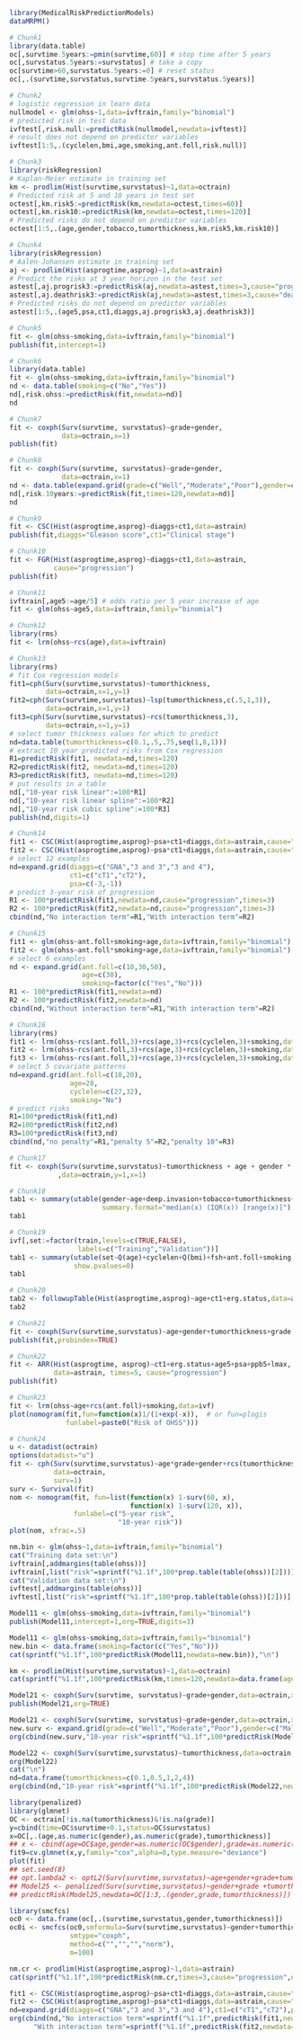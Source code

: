 #+superman-export-target: rmd/html

#+BEGIN_SRC R :results output raw  :exports code  :eval (never-plain-export) :session *R* :cache no
library(MedicalRiskPredictionModels)
dataMRPM()
#+END_SRC

# Chunk: 1-------
#+BEGIN_SRC R  :results output raw  :exports both  :eval (never-plain-export) :session *R* :cache yes  :eval never
# Chunk1
library(data.table)
oc[,survtime.5years:=pmin(survtime,60)] # stop time after 5 years
oc[,survstatus.5years:=survstatus] # take a copy 
oc[survtime>60,survstatus.5years:=0] # reset status
oc[,.(survtime,survstatus,survtime.5years,survstatus.5years)]
#+END_SRC

# Chunk: 2-------
#+BEGIN_SRC R  :results output raw  :exports code  :eval (never-plain-export) :session *R* :cache yes  
# Chunk2
# logistic regression in learn data
nullmodel <- glm(ohss~1,data=ivftrain,family="binomial") 
# predicted risk in test data
ivftest[,risk.null:=predictRisk(nullmodel,newdata=ivftest)]
# result does not depend on predictor variables
ivftest[1:5,.(cyclelen,bmi,age,smoking,ant.foll,risk.null)]
#+END_SRC

# Chunk: 3-------
#+BEGIN_SRC R  :results output raw  :exports code  :eval (never-plain-export) :session *R* :cache yes  
# Chunk3
library(riskRegression)
# Kaplan-Meier estimate in training set
km <- prodlim(Hist(survtime,survstatus)~1,data=octrain)
# Predicted risk at 5 and 10 years in test set
octest[,km.risk5:=predictRisk(km,newdata=octest,times=60)]
octest[,km.risk10:=predictRisk(km,newdata=octest,times=120)]
# Predicted risks do not depend on predictor variables
octest[1:5,.(age,gender,tobacco,tumorthickness,km.risk5,km.risk10)]
#+END_SRC

# Chunk: 4-------
#+BEGIN_SRC R  :results output raw  :exports code  :eval (never-plain-export) :session *R* :cache yes  
# Chunk4
library(riskRegression)
# Aalen-Johansen estimate in training set
aj <- prodlim(Hist(asprogtime,asprog)~1,data=astrain)
# Predict the risks at 3 year horizon in the test set
astest[,aj.progrisk3:=predictRisk(aj,newdata=astest,times=3,cause="progression")]
astest[,aj.deathrisk3:=predictRisk(aj,newdata=astest,times=3,cause="death")]
# Predicted risks do not depend on predictor variables
astest[1:5,.(age5,psa,ct1,diaggs,aj.progrisk3,aj.deathrisk3)]
#+END_SRC

# Chunk: 5-------
#+BEGIN_SRC R :exports code :eval (never-plain-export) :results output   :session *R* :cache yes 
# Chunk5
fit <- glm(ohss~smoking,data=ivftrain,family="binomial")
publish(fit,intercept=1)
#+END_SRC

# Chunk: 6-------
#+BEGIN_SRC R  :results output raw  :exports code  :eval (never-plain-export) :session *R* :cache yes  
# Chunk6
library(data.table)
fit <- glm(ohss~smoking,data=ivftrain,family="binomial")
nd <- data.table(smoking=c("No","Yes"))
nd[,risk.ohss:=predictRisk(fit,newdata=nd)]
nd
#+END_SRC

# Chunk: 7-------
#+BEGIN_SRC R  :results output raw  :exports both  :eval (never-plain-export) :session *R* :cache yes  
# Chunk7
fit <- coxph(Surv(survtime, survstatus)~grade+gender,
             data=octrain,x=1)
publish(fit)
#+END_SRC

# Chunk: 8-------
#+BEGIN_SRC R  :results output raw  :exports code  :eval (never-plain-export) :session *R* :cache yes  
# Chunk8
fit <- coxph(Surv(survtime, survstatus)~grade+gender,
             data=octrain,x=1)
nd <- data.table(expand.grid(grade=c("Well","Moderate","Poor"),gender=c("Male","Female")))
nd[,risk.10years:=predictRisk(fit,times=120,newdata=nd)]
nd
#+END_SRC

# Chunk: 9-------
#+BEGIN_SRC R  :results output raw  :exports code  :eval (never-plain-export) :session *R* :cache yes  
# Chunk9
fit <- CSC(Hist(asprogtime,asprog)~diaggs+ct1,data=astrain)
publish(fit,diaggs="Gleason score",ct1="Clinical stage")
#+END_SRC

# Chunk: 10-------
#+BEGIN_SRC R :exports both :eval (never-plain-export) :results output raw drawer  :session *R* :cache yes 
# Chunk10
fit <- FGR(Hist(asprogtime,asprog)~diaggs+ct1,data=astrain,
           cause="progression")
publish(fit)
#+END_SRC

# Chunk: 11-------
#+BEGIN_SRC R  :results output raw  :exports code  :eval (never-plain-export) :session *R* :cache yes  
# Chunk11
ivftrain[,age5:=age/5] # odds ratio per 5 year increase of age
fit <- glm(ohss~age5,data=ivftrain,family="binomial")
#+END_SRC

# Chunk: 12-------
#+BEGIN_SRC R  :results output raw  :exports code  :eval (never-plain-export) :session *R* :cache yes  
# Chunk12
library(rms)
fit <- lrm(ohss~rcs(age),data=ivftrain)
#+END_SRC

# Chunk: 13-------
#+BEGIN_SRC R  :results output raw  :exports code  :eval (never-plain-export) :session *R* :cache yes  
# Chunk13
library(rms)
# fit Cox regression models
fit1=cph(Surv(survtime,survstatus)~tumorthickness,
         data=octrain,x=1,y=1)
fit2=cph(Surv(survtime,survstatus)~lsp(tumorthickness,c(.5,1,3)),
         data=octrain,x=1,y=1)
fit3=cph(Surv(survtime,survstatus)~rcs(tumorthickness,3),
         data=octrain,x=1,y=1)
# select tumor thickness values for which to predict
nd=data.table(tumorthickness=c(0.1,.5,.75,seq(1,8,1)))
# extract 10 year predicted risks from Cox regression
R1=predictRisk(fit1, newdata=nd,times=120)
R2=predictRisk(fit2, newdata=nd,times=120)
R3=predictRisk(fit3, newdata=nd,times=120)
# put results in a table
nd[,"10-year risk linear":=100*R1]
nd[,"10-year risk linear spline":=100*R2]
nd[,"10-year risk cubic spline":=100*R3]
publish(nd,digits=1)
#+END_SRC

# Chunk: 14-------
#+BEGIN_SRC R  :results output raw  :exports code  :eval (never-plain-export) :session *R* :cache yes  
# Chunk14
fit1 <- CSC(Hist(asprogtime,asprog)~psa+ct1+diaggs,data=astrain,cause="progression")
fit2 <- CSC(Hist(asprogtime,asprog)~psa*ct1+diaggs,data=astrain,cause="progression")
# select 12 examples
nd=expand.grid(diaggs=c("GNA","3 and 3","3 and 4"),
               ct1=c("cT1","cT2"),
               psa=c(-3,-1))
# predict 3-year risk of progression
R1 <- 100*predictRisk(fit1,newdata=nd,cause="progression",times=3)
R2 <- 100*predictRisk(fit2,newdata=nd,cause="progression",times=3)
cbind(nd,"No interaction term"=R1,"With interaction term"=R2)
#+END_SRC

# Chunk: 15-------
#+BEGIN_SRC R :exports both :eval (never-plain-export) :results output raw drawer   :session *R* :cache yes 
# Chunk15
fit1 <- glm(ohss~ant.foll+smoking+age,data=ivftrain,family="binomial")
fit2 <- glm(ohss~ant.foll*smoking+age,data=ivftrain,family="binomial")
# select 6 examples
nd <- expand.grid(ant.foll=c(10,30,50),
                  age=c(30),
                  smoking=factor(c("Yes","No")))
R1 <- 100*predictRisk(fit1,newdata=nd)
R2 <- 100*predictRisk(fit2,newdata=nd)
cbind(nd,"Without interaction term"=R1,"With interaction term"=R2)
#+END_SRC

# Chunk: 16-------
#+BEGIN_SRC R :exports code :eval (never-plain-export) :results output raw drawer   :session *R* :cache yes 
# Chunk16
library(rms)
fit1 <- lrm(ohss~rcs(ant.foll,3)+rcs(age,3)+rcs(cyclelen,3)+smoking,data=ivftrain)
fit2 <- lrm(ohss~rcs(ant.foll,3)+rcs(age,3)+rcs(cyclelen,3)+smoking,data=ivftrain,penalty=5)
fit3 <- lrm(ohss~rcs(ant.foll,3)+rcs(age,3)+rcs(cyclelen,3)+smoking,data=ivftrain,penalty=10)
# select 5 covariate patterns
nd=expand.grid(ant.foll=c(10,20),
               age=28,
               cyclelen=c(27,32),
               smoking="No")
# predict risks
R1=100*predictRisk(fit1,nd)
R2=100*predictRisk(fit2,nd)
R3=100*predictRisk(fit3,nd)
cbind(nd,"no penalty"=R1,"penalty 5"=R2,"penalty 10"=R3)
#+END_SRC

# Chunk: 17-------
#+BEGIN_SRC R  :results output   :exports both  :eval (never-plain-export) :session *R* :cache yes  
# Chunk17
fit <- coxph(Surv(survtime,survstatus)~tumorthickness + age + gender * race * tobacco * site
            ,data=octrain,y=1,x=1)
#+END_SRC

# Chunk: 18-------
#+BEGIN_SRC R  :results output raw drawer  :exports code  :eval (never-plain-export) :session *R* :cache yes 
# Chunk18
tab1 <- summary(utable(gender~age+deep.invasion+tobacco+tumorthickness+grade,data=octrain,
                       summary.format="median(x) (IQR(x)) [range(x)]"),show.pvalue=0)
tab1
#+END_SRC

# Chunk: 19-------
#+BEGIN_SRC R  :results output   :exports code  :eval (never-plain-export) :session *R* :cache yes 
# Chunk19
ivf[,set:=factor(train,levels=c(TRUE,FALSE),
                 labels=c("Training","Validation"))]
tab1 <- summary(utable(set~Q(age)+cyclelen+Q(bmi)+fsh+ant.foll+smoking,data=ivf),
                show.pvalues=0)
tab1
#+END_SRC

# Chunk: 20-------
#+BEGIN_SRC R  :results output raw drawer  :exports code  :eval (never-plain-export) :session *R* :cache yes 
# Chunk20
tab2 <- followupTable(Hist(asprogtime,asprog)~age+ct1+erg.status,data=as,followup.time=5)
tab2
#+END_SRC

# Chunk: 21-------
#+BEGIN_SRC R  :results output raw drawer  :exports code  :eval (never-plain-export) :session *R* :cache yes 
# Chunk21
fit <- coxph(Surv(survtime,survstatus)~age+gender+tumorthickness+grade,data=octrain)
publish(fit,probindex=TRUE)
#+END_SRC

# Chunk: 22-------
#+BEGIN_SRC R  :results output raw drawer  :exports both  :eval (never-plain-export) :session *R* :cache yes 
# Chunk22
fit <- ARR(Hist(asprogtime, asprog)~ct1+erg.status+age5+psa+ppb5+lmax,
           data=astrain, times=5, cause="progression")
publish(fit)
#+END_SRC

# Chunk: 23-------
#+BEGIN_SRC R  :results output raw  :exports code  :eval (never-plain-export) :session *R* :cache yes  
# Chunk23 
fit <- lrm(ohss~age+rcs(ant.foll)+smoking,data=ivf)
plot(nomogram(fit,fun=function(x)1/(1+exp(-x)),  # or fun=plogis
              funlabel=paste0("Risk of OHSS")))
#+END_SRC

# Chunk: 24-------
#+BEGIN_SRC R  :results output raw  :exports code  :eval (never-plain-export) :session *R* :cache yes  
# Chunk24 
u <- datadist(octrain)
options(datadist="u")
fit <- cph(Surv(survtime,survstatus)~age*grade+gender+rcs(tumorthickness),
           data=octrain,
           surv=1)
surv <- Survival(fit)
nom <- nomogram(fit, fun=list(function(x) 1-surv(60, x),
                              function(x) 1-surv(120, x)),
                funlabel=c("5-year risk", 
                           "10-year risk"))
plot(nom, xfrac=.5)
#+END_SRC

# Chunk: 25-------
#+BEGIN_SRC R  :results output raw drawer  :exports both  :eval (never-plain-export) :session *R* :cache yes 
nm.bin <- glm(ohss~1,data=ivftrain,family="binomial")
cat("Training data set:\n")
ivftrain[,addmargins(table(ohss))]
ivftrain[,list("risk"=sprintf("%1.1f",100*prop.table(table(ohss))[2]))]
cat("Validation data set:\n")
ivftest[,addmargins(table(ohss))]
ivftest[,list("risk"=sprintf("%1.1f",100*prop.table(table(ohss))[2]))]
#+END_SRC

# Chunk: 26-------
#+BEGIN_SRC R :exports both :eval (never-plain-export) :results output raw drawer   :session *R* :cache yes 
Model11 <- glm(ohss~smoking,data=ivftrain,family="binomial")
publish(Model11,intercept=1,org=TRUE,digits=3)
#+END_SRC

# Chunk: 27-------
#+BEGIN_SRC R :exports both :eval (never-plain-export) :results output   :session *R* :cache yes 
Model11 <- glm(ohss~smoking,data=ivftrain,family="binomial")
new.bin <- data.frame(smoking=factor(c("Yes","No")))
cat(sprintf("%1.1f",100*predictRisk(Model11,newdata=new.bin)),"\n")
#+END_SRC

# Chunk: 28-------
#+BEGIN_SRC R :exports both :eval (never-plain-export) :results output raw drawer  :session *R* :cache yes 
km <- prodlim(Hist(survtime,survstatus)~1,data=octrain)
cat(sprintf("%1.1f",100*predictRisk(km,times=120,newdata=data.frame(age=c(28,74),tumorthickness=c(0.3,0.1)))),"\n")
#+END_SRC

# Chunk: 29-------
#+BEGIN_SRC R :exports both :eval (never-plain-export) :results output raw drawer   :session *R* :cache yes 
Model21 <- coxph(Surv(survtime, survstatus)~grade+gender,data=octrain,x=TRUE)
publish(Model21,org=TRUE)
#+END_SRC

# Chunk: 30-------
#+BEGIN_SRC R :exports both :eval (never-plain-export) :results output raw drawer   :session *R* :cache yes 
Model21 <- coxph(Surv(survtime, survstatus)~grade+gender,data=octrain,x=TRUE)
new.surv <- expand.grid(grade=c("Well","Moderate","Poor"),gender=c("Male","Female"))
org(cbind(new.surv,"10-year risk"=sprintf("%1.1f",100*predictRisk(Model21,newdata=new.surv,times=120))))
#+END_SRC

# Chunk: 31-------
#+BEGIN_SRC R :exports both :eval (never-plain-export) :results output raw drawer   :session *R* :cache yes 
Model22 <- coxph(Surv(survtime,survstatus)~tumorthickness,data=octrain,y=1L,x=1L)
org(Model22)
cat("\n")
nd=data.frame(tumorthickness=c(0.1,0.5,1,2,4))
org(cbind(nd,"10-year risk"=sprintf("%1.1f",100*predictRisk(Model22,newdata=nd,times=120))))
#+END_SRC

# Chunk: 32-------
#+BEGIN_SRC R :exports both :eval (never-plain-export) :results output raw drawer  :session *R* :cache yes :eval never
library(penalized)
library(glmnet)
OC <- octrain[!is.na(tumorthickness)&!is.na(grade)]
y=cbind(time=OC$survtime+0.1,status=OC$survstatus)
x=OC[,.(age,as.numeric(gender),as.numeric(grade),tumorthickness)]
## x <- cbind(age=OC$age,gender=as.numeric(OC$gender),grade=as.numeric(OC$grade),tumorthickness=OC$tumorthickness)
fit9=cv.glmnet(x,y,family="cox",alpha=0,type.measure="deviance")
plot(fit)
## set.seed(8)
## opt.lambda2 <- optL2(Surv(survtime,survstatus)~age+gender+grade+tumorthickness,data=OC,fold=10)
## Model25 <- penalized(Surv(survtime,survstatus)~gender+grade +tumorthickness,data=OC,lambda2=opt.lambda5)
## predictRisk(Model25,newdata=OC[1:3,.(gender,grade,tumorthickness)])
#+END_SRC

# Chunk: 33-------
#+BEGIN_SRC R :exports both :eval (never-plain-export) :results output raw drawer  :session *R* :cache yes :eval never
library(smcfcs)
oc0 <- data.frame(oc[,.(survtime,survstatus,gender,tumorthickness)])
oc0i <- smcfcs(oc0,smformula=Surv(survtime,survstatus)~gender+tumorthickness,
               smtype="coxph",
               method=c("","","","norm"),
               m=100)
#+END_SRC

# Chunk: 34-------
#+BEGIN_SRC R :exports both :eval (never-plain-export) :results output raw :session *R* :cache yes 
nm.cr <- prodlim(Hist(asprogtime,asprog)~1,data=astrain)
cat(sprintf("%1.1f",100*predictRisk(nm.cr,times=3,cause="progression",newdata=data.frame(age=c(28,74),psa=c(-1.3,-5.8)))),"\n")
#+END_SRC

# Chunk: 35-------
#+BEGIN_SRC R :exports both :eval (never-plain-export) :results output raw drawer :session *R* :cache yes 
fit1 <- CSC(Hist(asprogtime,asprog)~psa+ct1+diaggs,data=astrain,cause="progression")
fit2 <- CSC(Hist(asprogtime,asprog)~psa*ct1+diaggs,data=astrain,cause="progression")
nd=expand.grid(diaggs=c("GNA","3 and 3","3 and 4"),ct1=c("cT1","cT2"),psa=c(-3,-1))
org(cbind(nd,"No interaction term"=sprintf("%1.1f",predictRisk(fit1,newdata=nd,cause="progression",times=3)),
      "With interaction term"=sprintf("%1.1f",predictRisk(fit2,newdata=nd,cause="progression",times=3))))
#+END_SRC

